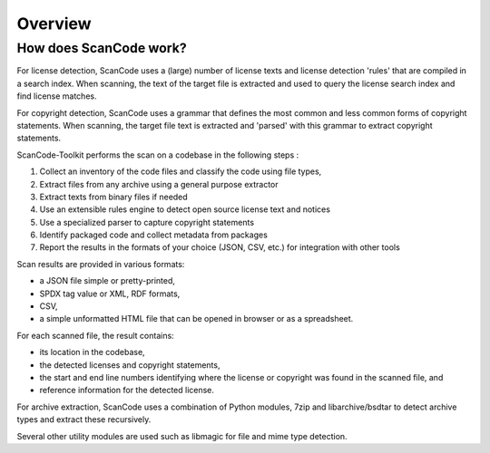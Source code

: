 Overview
========

How does ScanCode work?
-----------------------

For license detection, ScanCode uses a (large) number of license texts and license detection
'rules' that are compiled in a search index. When scanning, the text of the target file is
extracted and used to query the license search index and find license matches.

For copyright detection, ScanCode uses a grammar that defines the most common and less common
forms of copyright statements. When scanning, the target file text is extracted and 'parsed'
with this grammar to extract copyright statements.

ScanCode-Toolkit performs the scan on a codebase in the following steps :

1. Collect an inventory of the code files and classify the code using file types,
2. Extract files from any archive using a general purpose extractor
3. Extract texts from binary files if needed
4. Use an extensible rules engine to detect open source license text and notices
5. Use a specialized parser to capture copyright statements
6. Identify packaged code and collect metadata from packages
7. Report the results in the formats of your choice (JSON, CSV, etc.) for integration
   with other tools

Scan results are provided in various formats:

- a JSON file simple or pretty-printed,
- SPDX tag value or XML, RDF formats,
- CSV,
- a simple unformatted HTML file that can be opened in browser or as a spreadsheet.

For each scanned file, the result contains:

- its location in the codebase,
- the detected licenses and copyright statements,
- the start and end line numbers identifying where the license or copyright was found in the
  scanned file, and
- reference information for the detected license.

For archive extraction, ScanCode uses a combination of Python modules, 7zip and libarchive/bsdtar
to detect archive types and extract these recursively.

Several other utility modules are used such as libmagic for file and mime type detection.

